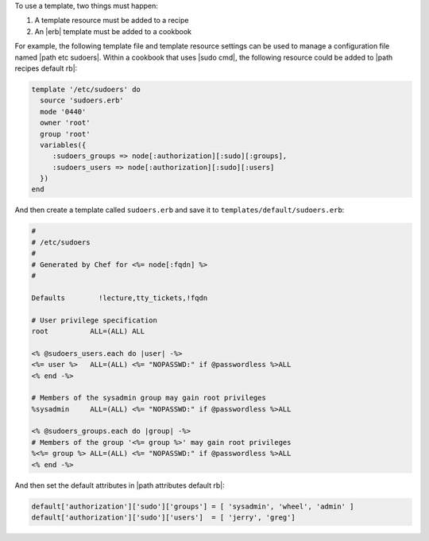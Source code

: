 .. The contents of this file may be included in multiple topics (using the includes directive).
.. The contents of this file should be modified in a way that preserves its ability to appear in multiple topics.

To use a template, two things must happen:

#. A template resource must be added to a recipe
#. An |erb| template must be added to a cookbook

For example, the following template file and template resource settings can be used to manage a configuration file named |path etc sudoers|. Within a cookbook that uses |sudo cmd|, the following resource could be added to |path recipes default rb|:

.. code-block:: ruby

   template '/etc/sudoers' do
     source 'sudoers.erb'
     mode '0440'
     owner 'root'
     group 'root'
     variables({
        :sudoers_groups => node[:authorization][:sudo][:groups],
        :sudoers_users => node[:authorization][:sudo][:users]
     })
   end
   
And then create a template called ``sudoers.erb`` and save it to ``templates/default/sudoers.erb``:

.. code-block:: ruby

   #
   # /etc/sudoers
   #
   # Generated by Chef for <%= node[:fqdn] %> 
   #
    
   Defaults        !lecture,tty_tickets,!fqdn
    
   # User privilege specification
   root          ALL=(ALL) ALL
    
   <% @sudoers_users.each do |user| -%>
   <%= user %>   ALL=(ALL) <%= "NOPASSWD:" if @passwordless %>ALL
   <% end -%>
    
   # Members of the sysadmin group may gain root privileges
   %sysadmin     ALL=(ALL) <%= "NOPASSWD:" if @passwordless %>ALL 
   
   <% @sudoers_groups.each do |group| -%>
   # Members of the group '<%= group %>' may gain root privileges
   %<%= group %> ALL=(ALL) <%= "NOPASSWD:" if @passwordless %>ALL
   <% end -%>

And then set the default attributes in |path attributes default rb|:

.. code-block:: ruby

   default['authorization']['sudo']['groups'] = [ 'sysadmin', 'wheel', 'admin' ]
   default['authorization']['sudo']['users']  = [ 'jerry', 'greg']
